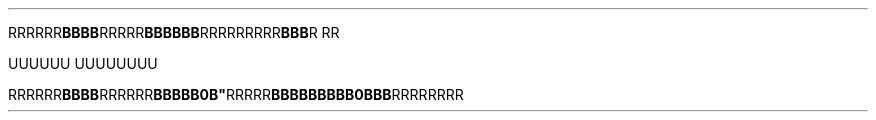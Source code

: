 .TH


.RB RRRRRR BBBB \
 RRRRR BBB\
BBB \
    \
 RRR\
RRRR\
RR BBB \
\
R\ RR

\" Comment Comment\
UUUUUU UUUUUUUU

.RB RRRRRR\
 BBBB RRRRRR BBBBB\\BBBB" RRRRR BBBBBBBBB\
\\BBBBBB RRRRRRRR
